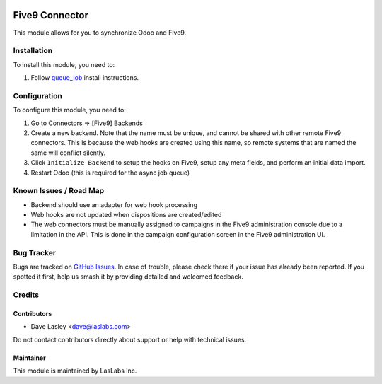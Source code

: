 .. image:: https://img.shields.io/badge/licence-AGPL--3-blue.svg
   :target: https://www.gnu.org/licenses/agpl
   :alt: License: AGPL-3

===============
Five9 Connector
===============

This module allows for you to synchronize Odoo and Five9.

Installation
============

To install this module, you need to:

#. Follow `queue_job <https://github.com/OCA/queue/tree/10.0/queue_job#installation>`_
   install instructions.

Configuration
=============

To configure this module, you need to:

#. Go to Connectors => [Five9] Backends
#. Create a new backend. Note that the name must be unique, and cannot be shared
   with other remote Five9 connectors. This is because the web hooks are created
   using this name, so remote systems that are named the same will conflict
   silently.
#. Click ``Initialize Backend`` to setup the hooks on Five9, setup any meta fields,
   and perform an initial data import.
#. Restart Odoo (this is required for the async job queue)

Known Issues / Road Map
=======================

* Backend should use an adapter for web hook processing
* Web hooks are not updated when dispositions are created/edited
* The web connectors must be manually assigned to campaigns in the Five9
  administration console due to a limitation in the API. This is done in
  the campaign configuration screen in the Five9 administration UI.

Bug Tracker
===========

Bugs are tracked on `GitHub Issues
<https://github.com/LasLabs/odoo-connector-five9/issues>`_. In case of trouble, please
check there if your issue has already been reported. If you spotted it first,
help us smash it by providing detailed and welcomed feedback.

Credits
=======

Contributors
------------

* Dave Lasley <dave@laslabs.com>

Do not contact contributors directly about support or help with technical issues.

Maintainer
----------

.. image:: https://laslabs.com/logo.png
   :alt: LasLabs Inc.
   :target: https://laslabs.com

This module is maintained by LasLabs Inc.
